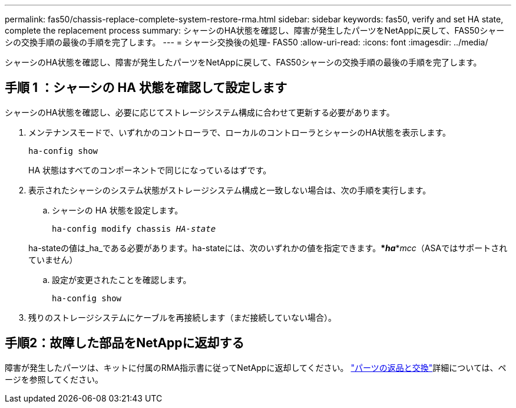 ---
permalink: fas50/chassis-replace-complete-system-restore-rma.html 
sidebar: sidebar 
keywords: fas50, verify and set HA state, complete the replacement process 
summary: シャーシのHA状態を確認し、障害が発生したパーツをNetAppに戻して、FAS50シャーシの交換手順の最後の手順を完了します。 
---
= シャーシ交換後の処理- FAS50
:allow-uri-read: 
:icons: font
:imagesdir: ../media/


[role="lead"]
シャーシのHA状態を確認し、障害が発生したパーツをNetAppに戻して、FAS50シャーシの交換手順の最後の手順を完了します。



== 手順 1 ：シャーシの HA 状態を確認して設定します

シャーシのHA状態を確認し、必要に応じてストレージシステム構成に合わせて更新する必要があります。

. メンテナンスモードで、いずれかのコントローラで、ローカルのコントローラとシャーシのHA状態を表示します。
+
`ha-config show`

+
HA 状態はすべてのコンポーネントで同じになっているはずです。

. 表示されたシャーシのシステム状態がストレージシステム構成と一致しない場合は、次の手順を実行します。
+
.. シャーシの HA 状態を設定します。
+
`ha-config modify chassis _HA-state_`

+
ha-stateの値は_ha_である必要があります。ha-stateには、次のいずれかの値を指定できます。***_ha_***_mcc_（ASAではサポートされていません）

.. 設定が変更されたことを確認します。
+
`ha-config show`



. 残りのストレージシステムにケーブルを再接続します（まだ接続していない場合）。




== 手順2：故障した部品をNetAppに返却する

障害が発生したパーツは、キットに付属のRMA指示書に従ってNetAppに返却してください。 https://mysupport.netapp.com/site/info/rma["パーツの返品と交換"]詳細については、ページを参照してください。
